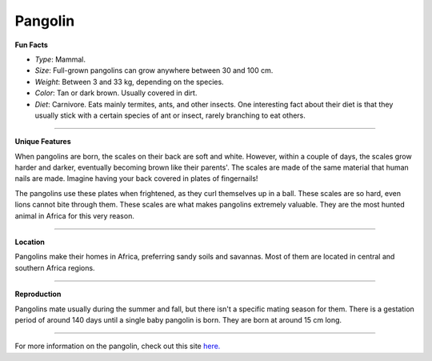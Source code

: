 Pangolin
========

.. image:: pangolin.png
	:height: 400px
	:width: 500px
	:align: center

**Fun Facts**

* *Type*: Mammal.
* *Size*: Full-grown pangolins can grow anywhere between 30 and 100 cm. 
* *Weight*: Between 3 and 33 kg, depending on the species.
* *Color*: Tan or dark brown. Usually covered in dirt. 
* *Diet*: Carnivore. Eats mainly termites, ants, and other insects. One interesting fact about their diet is that they usually stick with a certain species of ant or insect, rarely branching to eat others.

===============================================================================

**Unique Features**

When pangolins are born, the scales on their back are soft and white. However, within a couple of days, the scales grow harder and darker, eventually becoming brown like their parents'. The scales are made of the same material that human nails are made. Imagine having your back covered in plates of fingernails!

The pangolins use these plates when frightened, as they curl themselves up in a ball. These scales are so hard, even lions cannot bite through them. These scales are what makes pangolins extremely valuable. They are the most hunted animal in Africa for this very reason.

===============================================================================

**Location**

Pangolins make their homes in Africa, preferring sandy soils and savannas. Most of them are located in central and southern Africa regions. 

===============================================================================

**Reproduction**

Pangolins mate usually during the summer and fall, but there isn't a specific mating season for them. There is a gestation period of around 140 days until a single baby pangolin is born. They are born at around 15 cm long.

===============================================================================

For more information on the pangolin, check out this site `here. <http://savepangolins.org/what-is-a-pangolin/>`_ 